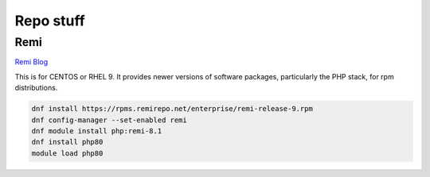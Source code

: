 Repo stuff
*******************

Remi
###########

`Remi Blog <https://blog.remirepo.net/post/2021/11/08/Enterprise-Linux-9-Repository>`_

This is for CENTOS or RHEL 9. It provides newer versions of software packages, particularly the PHP stack, for rpm distributions.

.. code-block:: console

    dnf install https://rpms.remirepo.net/enterprise/remi-release-9.rpm
    dnf config-manager --set-enabled remi
    dnf module install php:remi-8.1
    dnf install php80
    module load php80